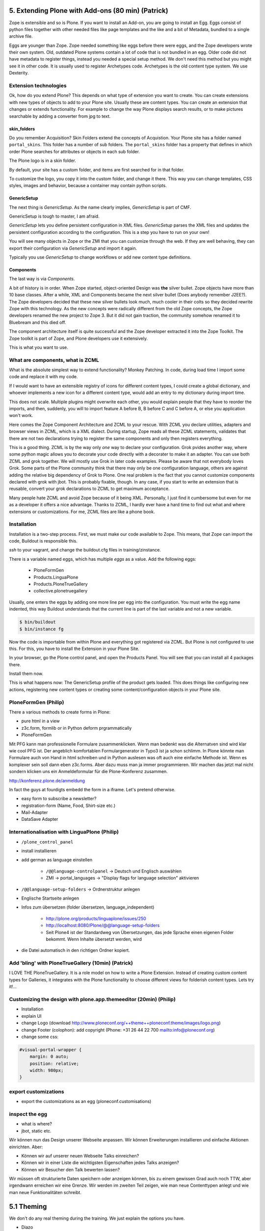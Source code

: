 ﻿
5. Extending Plone with Add-ons (80 min) (Patrick)
==================================================

Zope is extensible and so is Plone.
If you want to install an Add-on, you are going to install an Egg. Eggs consist of python files together with other needed files like page templates and the like and a bit of Metadata, bundled to a single archive file.

Eggs are younger than Zope. Zope needed something like eggs before there were eggs, and the Zope developers wrote their own system. Old, outdated Plone systems contain a lot of code that is not bundled in an egg. Older code did not have metadata to register things, instead you needed a special setup method. We don't need this method but you might see it in other code. It is usually used to register Archetypes code. Archetypes is the old content type system. We use Dexterity.


Extension technologies
----------------------

Ok, how do you extend Plone? This depends on what type of extension you want to create.
You can create extensions with new types of objects to add to your Plone site. Usually these are content types. You can create an extension that changes or extends functionality. For example to change the way Plone displays search results, or to make pictures searchable by adding a converter from jpg to text.

skin_folders
^^^^^^^^^^^^
Do you remember Acquisition? Skin Folders extend the concepts of Acquistion. Your Plone site has a folder named ``portal_skins``. This folder has a number of sub folders. The ``portal_skins`` folder has a property that defines in which order Plone searches for attributes or objects in each sub folder.

The Plone logo is in a skin folder.

By default, your site has a custom folder, and items are first searched for in that folder.

To customize the logo, you copy it into the custom folder, and change it there. This way you can change templates, CSS styles, images and behavior, because a container may contain python scripts.

GenericSetup
^^^^^^^^^^^^^
The next thing is *GenericSetup*. As the name clearly implies, *GenericSetup* is part of CMF.

GenericSetup is tough to master, I am afraid.

*GenericSetup* lets you define persistent configuration in XML files. *GenericSetup* parses the XML files and updates the persistent configuration according to the configuration. This is a step you have to run on your own!

You will see many objects in Zope or the ZMI that you can customize through the web. If they are well behaving, they can export their configuration via *GenericSetup* and import it again.

Typically you use *GenericSetup* to change workflows or add new content type definitions.

Components
^^^^^^^^^^
The last way is via *Components*.

A bit of history is in order.
When Zope started, object-oriented Design was **the** silver bullet.
Zope objects have more than 10 base classes.
After a while, XML and Components became the next silver bullet (Does anybody remember J2EE?).
The Zope developers decided that these new silver bullets look much, much cooler in their colts so they decided rewrite Zope with this technology.
As the new concepts were radically different from the old Zope concepts, the Zope developers renamed the new project to Zope 3. But it did not gain traction, the community somehow renamed it to Bluebream and this died off.

The component architecture itself is quite successful and the Zope developer extracted it into the Zope Toolkit. The Zope toolkit is part of Zope, and Plone developers use it extensively.


This is what you want to use.


What are components, what is ZCML
---------------------------------
What is the absolute simplest way to extend functionality?
Monkey Patching. In code, during load time I import some code and replace it with my code.

If I would want to have an extensible registry of icons for different content types, I could create a global dictionary, and whoever implements a new icon for a different content type, would add an entry to my dictionary during import time.

This does not scale. Multiple plugins might overwrite each other, you would explain people that they have to reorder the imports, and then, suddenly, you will to import feature A before B, B before C and C before A, or else you application won't work.

Here comes the Zope Component Architecture and ZCML to your rescue.
With ZCML you declare utilities, adapters and browser views in ZCML, which is a XML dialect.
During startup, Zope reads all these ZCML statements, validates that there are not two declarations trying to register the same components and only then registers everything.

This is a good thing. ZCML is by the way only *one* way to declare your configuration.
Grok pvides another way, where some python magic allows you to decorate your code directly with a decorater to make it an adapter. You can use both ZCML and grok together.
We will mostly use Grok in later code examples.
Please be aware that not everybody loves Grok. Some parts of the Plone community think that there may only be one configuration language, others are against adding the relative big dependency of Grok to Plone. One real problem is the fact that you cannot customize components declared with grok with jbot. This is probably fixable, though. In any case, if you start to write an extension that is reusable, convert your grok declarations to ZCML to get maximum acceptance.

Many people hate ZCML and avoid Zope because of it being XML.
Personally, I just find it cumbersome but even for me as a developer it offers a nice advantage.
Thanks to ZCML, I hardly ever have a hard time to find out what and where extensions or customizations. For me, ZCML files are like a phone book.

Installation
------------
Installation is a two-step process.
First, we must make our code available to Zope.
This means, that Zope can import the code, Buildout is responsible this.

*ssh* to your vagrant, and change the buildout.cfg files in training/zinstance.

There is a variable named eggs, which has multiple *eggs* as a value. Add the following eggs:

    * PloneFormGen
    * Products.LinguaPlone
    * Products.PloneTrueGallery
    * collective.plonetruegallery

Usually, one enters the eggs by adding one more line per egg into the configuration.
You must write the egg name indented, this way Buildout understands that the current line is part of the last variable and not a new variable.

.. sourcecode:: bash

    $ bin/buildout
    $ bin/instance fg


Now the code is importable from within Plone and everything got registered via ZCML.
But Plone is not configured to use this.
For this, you have to install the Extension in your Plone Site.

In your browser, go the Plone control panel, and open the Products Panel. You will see that you can install all 4 packages there.

Install them now.

This is what happens now: The GenericSetup profile of the product gets loaded. This does things like configuring new actions, registering new
content types or creating some content/configuration objects in your Plone site.

PloneFormGen (Philip)
---------------------

There a various methods to create forms in Plone:

* pure html in a view
* z3c.form, formlib or in Python deform prgrammatically
* PloneFormGen

Mit PFG kann man professionelle Formulare zusammenklicken. Wenn man bedenkt was die Alternatven sind wird klar wie cool PFG ist. Der angeblich komfortablen Formulargenerator in Typo3 ist ja schon schlimm. In Plone könnte man Formulare auch von Hand in html schreiben und in Python auslesen was oft auch eine einfache Methode ist. Wenn es komplexer sein soll dann eben z3c.forms. Aber dazu muss man ja immer programmieren. Wir machen das jetzt mal nicht sondern klicken uns ein Anmeldeformular für die Plone-Konferenz zusammen.

http://konferenz.plone.de/anmeldung

In fact the guys at fourdigts embedd the form in a iframe. Let's pretend otherwise.

* easy form to subscribe a newsletter?
* registration-form (Name, Food, Shirt-size etc.)
* Mail-Adapter
* DataSave Adapter


Internationalisation with LinguaPlone (Philip)
----------------------------------------------

* ``/plone_control_panel``
* install installieren
* add german as language einstellen

   * ``/@@language-controlpanel`` -> Deutsch und Englisch auswählen
   * ZMI -> portal_languages -> "Display flags for language selection" aktivieren

* ``/@@language-setup-folders`` -> Ordnerstruktur anlegen
* Englische Startseite anlegen
* Infos zum übersetzen (folder übersetzen, language_independent)

   * http://plone.org/products/linguaplone/issues/250

   * http://localhost:8080/Plone/@@language-setup-folders

   * Seit Plone4 ist der Standardweg von Übersetzungen, das jede Sprache einen eigenen Folder bekommt. Wenn Inhalte übersetzt werden, wird

* die Datei automatisch in den richtigen Ordner kopiert.


Add 'bling' with PloneTrueGallery (10min) (Patrick)
---------------------------------------------------
I LOVE THE
PloneTrueGallery.
It is a role model on how to write a Plone Extension.
Instead of creating custom content types for Galleries, it integrates
with the Plone functionality to choose different views for folderish content types.
Lets try it!...


Customizing the design with plone.app.themeeditor (20min) (Philip)
------------------------------------------------------------------

* Installation
* explain UI
* change Logo (download http://www.ploneconf.org/++theme++ploneconf.theme/images/logo.png)
* change Footer (colophon): add copyright (Phone: +31 26 44 22 700
  mailto:info@ploneconf.org)
* change some css:

.. sourcecode:: css

    #visual-portal-wrapper {
        margin: 0 auto;
        position: relative;
        width: 980px;
    }


export customizations
---------------------

* export the customizations as an egg (ploneconf.customisations)


inspect the egg
---------------

* what is where?
* jbot, static etc.


Wir können nun das Design unserer Webseite anpassen. Wir können Erweiterungen installieren und einfache Aktionen einrichten. Aber:

* Können wir auf unserer neuen Webseite Talks einreichen?
* Können wir in einer Liste die wichtigsten Eigenschaften jedes Talks anzeigen?
* Können wir Besucher den Talk bewerten lassen?

Wir müssen oft strukturierte Daten speichern oder anzeigen können, bis zu einem gewissen Grad auch noch TTW, aber irgendwann erreichen wir eine Grenze. Wir werden im zweiten Teil zeigen, wie man neue Contenttypen anlegt und wie man neue Funktionalitäten schreibt.


5.1 Theming
===========

We don't do any real theming during the training. We just explain the options you have.

* Diazo
* Downloading and activating a theme
* Creating a new theme
* Diazo Theme editor
* Rules
* Old-school Theming
* Deliverance
